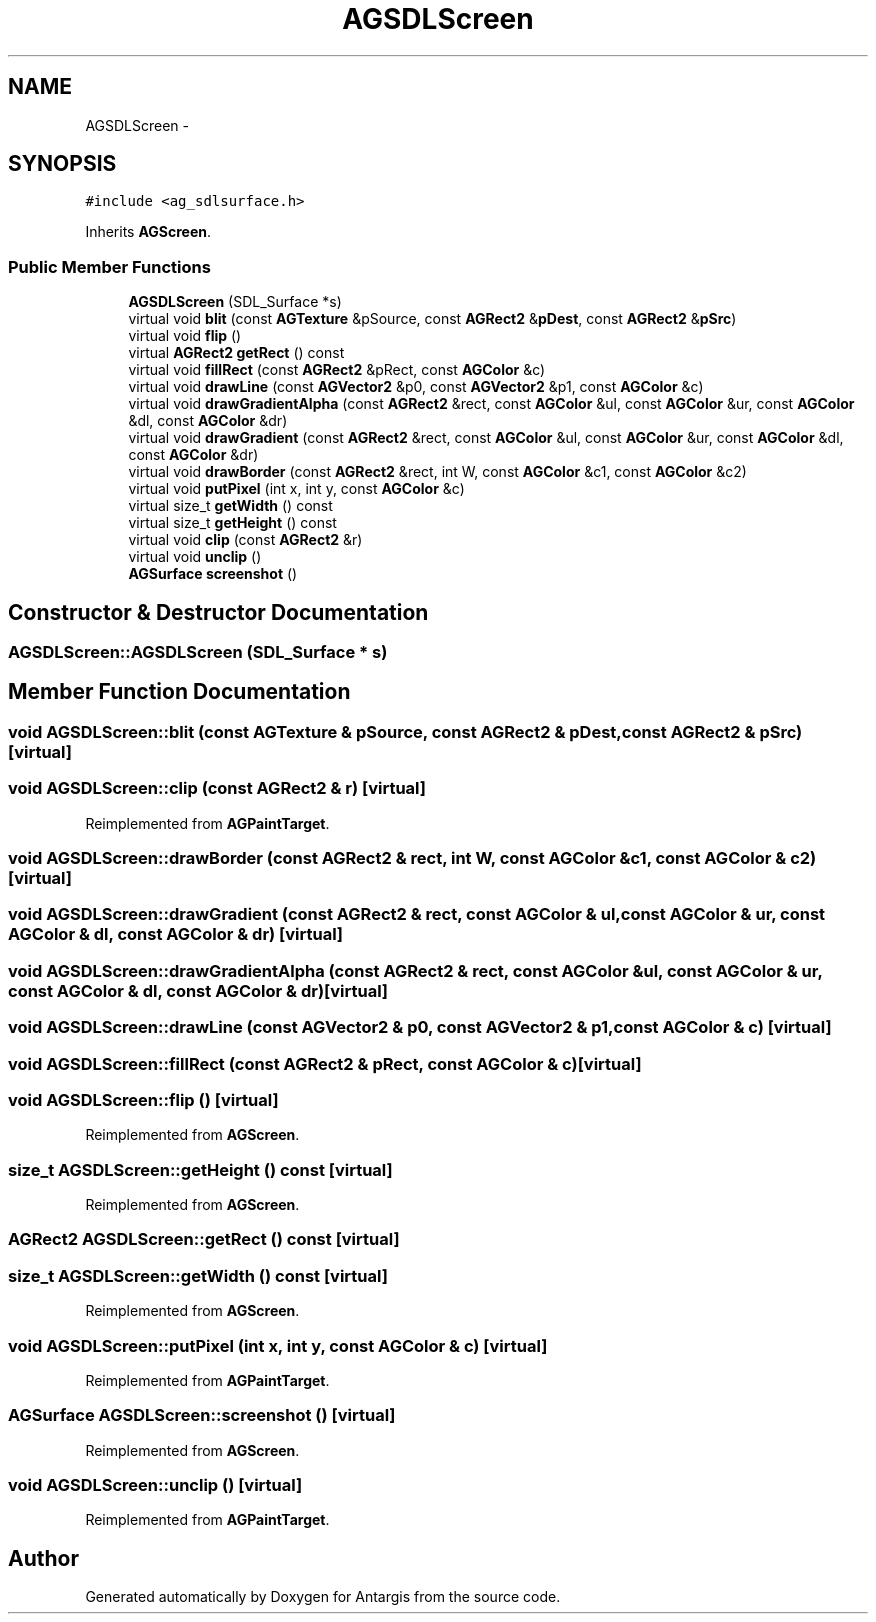 .TH "AGSDLScreen" 3 "27 Oct 2006" "Version 0.1.9" "Antargis" \" -*- nroff -*-
.ad l
.nh
.SH NAME
AGSDLScreen \- 
.SH SYNOPSIS
.br
.PP
\fC#include <ag_sdlsurface.h>\fP
.PP
Inherits \fBAGScreen\fP.
.PP
.SS "Public Member Functions"

.in +1c
.ti -1c
.RI "\fBAGSDLScreen\fP (SDL_Surface *s)"
.br
.ti -1c
.RI "virtual void \fBblit\fP (const \fBAGTexture\fP &pSource, const \fBAGRect2\fP &\fBpDest\fP, const \fBAGRect2\fP &\fBpSrc\fP)"
.br
.ti -1c
.RI "virtual void \fBflip\fP ()"
.br
.ti -1c
.RI "virtual \fBAGRect2\fP \fBgetRect\fP () const "
.br
.ti -1c
.RI "virtual void \fBfillRect\fP (const \fBAGRect2\fP &pRect, const \fBAGColor\fP &c)"
.br
.ti -1c
.RI "virtual void \fBdrawLine\fP (const \fBAGVector2\fP &p0, const \fBAGVector2\fP &p1, const \fBAGColor\fP &c)"
.br
.ti -1c
.RI "virtual void \fBdrawGradientAlpha\fP (const \fBAGRect2\fP &rect, const \fBAGColor\fP &ul, const \fBAGColor\fP &ur, const \fBAGColor\fP &dl, const \fBAGColor\fP &dr)"
.br
.ti -1c
.RI "virtual void \fBdrawGradient\fP (const \fBAGRect2\fP &rect, const \fBAGColor\fP &ul, const \fBAGColor\fP &ur, const \fBAGColor\fP &dl, const \fBAGColor\fP &dr)"
.br
.ti -1c
.RI "virtual void \fBdrawBorder\fP (const \fBAGRect2\fP &rect, int W, const \fBAGColor\fP &c1, const \fBAGColor\fP &c2)"
.br
.ti -1c
.RI "virtual void \fBputPixel\fP (int x, int y, const \fBAGColor\fP &c)"
.br
.ti -1c
.RI "virtual size_t \fBgetWidth\fP () const "
.br
.ti -1c
.RI "virtual size_t \fBgetHeight\fP () const "
.br
.ti -1c
.RI "virtual void \fBclip\fP (const \fBAGRect2\fP &r)"
.br
.ti -1c
.RI "virtual void \fBunclip\fP ()"
.br
.ti -1c
.RI "\fBAGSurface\fP \fBscreenshot\fP ()"
.br
.in -1c
.SH "Constructor & Destructor Documentation"
.PP 
.SS "AGSDLScreen::AGSDLScreen (SDL_Surface * s)"
.PP
.SH "Member Function Documentation"
.PP 
.SS "void AGSDLScreen::blit (const \fBAGTexture\fP & pSource, const \fBAGRect2\fP & pDest, const \fBAGRect2\fP & pSrc)\fC [virtual]\fP"
.PP
.SS "void AGSDLScreen::clip (const \fBAGRect2\fP & r)\fC [virtual]\fP"
.PP
Reimplemented from \fBAGPaintTarget\fP.
.SS "void AGSDLScreen::drawBorder (const \fBAGRect2\fP & rect, int W, const \fBAGColor\fP & c1, const \fBAGColor\fP & c2)\fC [virtual]\fP"
.PP
.SS "void AGSDLScreen::drawGradient (const \fBAGRect2\fP & rect, const \fBAGColor\fP & ul, const \fBAGColor\fP & ur, const \fBAGColor\fP & dl, const \fBAGColor\fP & dr)\fC [virtual]\fP"
.PP
.SS "void AGSDLScreen::drawGradientAlpha (const \fBAGRect2\fP & rect, const \fBAGColor\fP & ul, const \fBAGColor\fP & ur, const \fBAGColor\fP & dl, const \fBAGColor\fP & dr)\fC [virtual]\fP"
.PP
.SS "void AGSDLScreen::drawLine (const \fBAGVector2\fP & p0, const \fBAGVector2\fP & p1, const \fBAGColor\fP & c)\fC [virtual]\fP"
.PP
.SS "void AGSDLScreen::fillRect (const \fBAGRect2\fP & pRect, const \fBAGColor\fP & c)\fC [virtual]\fP"
.PP
.SS "void AGSDLScreen::flip ()\fC [virtual]\fP"
.PP
Reimplemented from \fBAGScreen\fP.
.SS "size_t AGSDLScreen::getHeight () const\fC [virtual]\fP"
.PP
Reimplemented from \fBAGScreen\fP.
.SS "\fBAGRect2\fP AGSDLScreen::getRect () const\fC [virtual]\fP"
.PP
.SS "size_t AGSDLScreen::getWidth () const\fC [virtual]\fP"
.PP
Reimplemented from \fBAGScreen\fP.
.SS "void AGSDLScreen::putPixel (int x, int y, const \fBAGColor\fP & c)\fC [virtual]\fP"
.PP
Reimplemented from \fBAGPaintTarget\fP.
.SS "\fBAGSurface\fP AGSDLScreen::screenshot ()\fC [virtual]\fP"
.PP
Reimplemented from \fBAGScreen\fP.
.SS "void AGSDLScreen::unclip ()\fC [virtual]\fP"
.PP
Reimplemented from \fBAGPaintTarget\fP.

.SH "Author"
.PP 
Generated automatically by Doxygen for Antargis from the source code.
